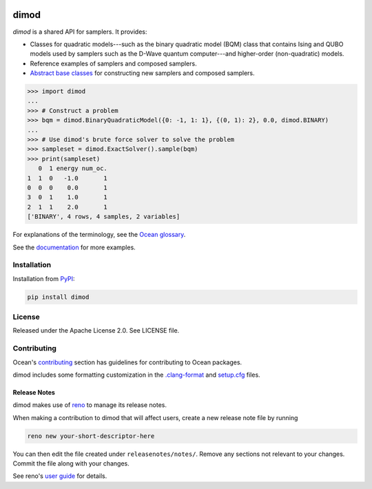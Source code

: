 .. image:: https://img.shields.io/pypi/v/dimod.svg
    :target: https://pypi.org/project/dimod

.. image:: https://img.shields.io/pypi/pyversions/dimod.svg
    :target: https://pypi.python.org/pypi/dimod

.. image:: https://circleci.com/gh/dwavesystems/dimod.svg?style=svg
    :target: https://circleci.com/gh/dwavesystems/dimod

.. image:: https://codecov.io/gh/dwavesystems/dimod/branch/main/graph/badge.svg
    :target: https://codecov.io/gh/dwavesystems/dimod

=====
dimod
=====

.. start_dimod_about

`dimod` is a shared API for samplers. It provides:

*   Classes for quadratic models---such as the binary quadratic model (BQM)
    class that contains Ising and QUBO models used by samplers such as the
    D-Wave quantum computer---and higher-order (non-quadratic) models.
*   Reference examples of samplers and composed samplers.
*   `Abstract base classes <https://docs.python.org/3/library/abc.html>`_ for
    constructing new samplers and composed samplers.

>>> import dimod
...
>>> # Construct a problem
>>> bqm = dimod.BinaryQuadraticModel({0: -1, 1: 1}, {(0, 1): 2}, 0.0, dimod.BINARY)
...
>>> # Use dimod's brute force solver to solve the problem
>>> sampleset = dimod.ExactSolver().sample(bqm)
>>> print(sampleset)
   0  1 energy num_oc.
1  1  0   -1.0       1
0  0  0    0.0       1
3  0  1    1.0       1
2  1  1    2.0       1
['BINARY', 4 rows, 4 samples, 2 variables]

.. end_dimod_about

For explanations of the terminology, see the
`Ocean glossary <https://docs.dwavequantum.com/en/latest/concepts/index_concepts.html>`_.

See the `documentation <https://docs.dwavequantum.com/en/latest/index.html>`_
for more examples.

Installation
============

Installation from `PyPI <https://pypi.org/project/dimod>`_:

.. code-block:: bash

    pip install dimod

License
=======

Released under the Apache License 2.0. See LICENSE file.

Contributing
============

Ocean's
`contributing <https://docs.dwavequantum.com/en/latest/ocean/contribute.html>`_
section has guidelines for contributing to Ocean packages.

dimod includes some formatting customization in the
`.clang-format <.clang-format>`_ and `setup.cfg <setup.cfg>`_ files.

Release Notes
-------------

dimod makes use of `reno <https://docs.openstack.org/reno/>`_ to manage its
release notes.

When making a contribution to dimod that will affect users, create a new
release note file by running

.. code-block:: bash

    reno new your-short-descriptor-here

You can then edit the file created under ``releasenotes/notes/``.
Remove any sections not relevant to your changes.
Commit the file along with your changes.

See reno's
`user guide <https://docs.openstack.org/reno/latest/user/usage.html>`_ for
details.